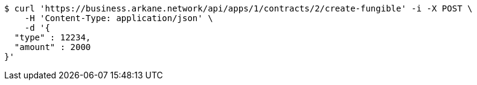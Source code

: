 [source,bash]
----
$ curl 'https://business.arkane.network/api/apps/1/contracts/2/create-fungible' -i -X POST \
    -H 'Content-Type: application/json' \
    -d '{
  "type" : 12234,
  "amount" : 2000
}'
----